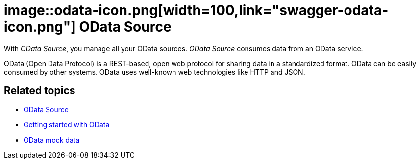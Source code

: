 = image::odata-icon.png[width=100,link="swagger-odata-icon.png"] OData Source

With __OData Source__, you manage all your OData sources.
__OData Source__ consumes data from an OData service.

OData (Open Data Protocol) is a REST-based, open web protocol for sharing data in a standardized format.
OData can be easily consumed by other systems.
OData uses well-known web technologies like HTTP and JSON.

== Related topics
* https://community.neptune-software.com/documentation/o-data-source[OData Source]
* https://community.neptune-software.com/documentation/getting-started-with-o-data[Getting started with OData]
* https://community.neptune-software.com/documentation/o-data-mockdata[OData mock data]


